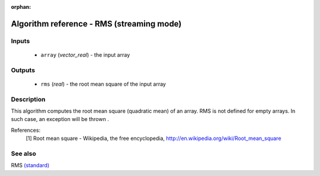 :orphan:

Algorithm reference - RMS (streaming mode)
==========================================

Inputs
------

 - ``array`` (*vector_real*) - the input array

Outputs
-------

 - ``rms`` (*real*) - the root mean square of the input array

Description
-----------

This algorithm computes the root mean square (quadratic mean) of an array.
RMS is not defined for empty arrays. In such case, an exception will be thrown
.

References:
  [1] Root mean square - Wikipedia, the free encyclopedia,
  http://en.wikipedia.org/wiki/Root_mean_square


See also
--------

RMS `(standard) <std_RMS.html>`__